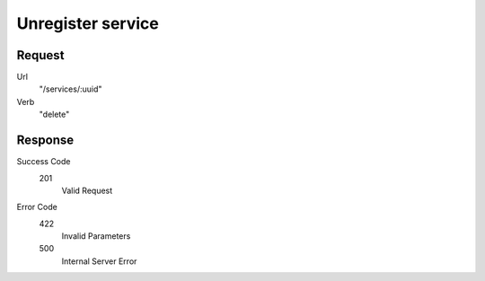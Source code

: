 Unregister service
==================

Request
-------

Url
  "/services/:uuid"

Verb
  "delete"

Response
--------

Success Code
  201
    Valid Request

Error Code
  422
    Invalid Parameters
  500
    Internal Server Error
